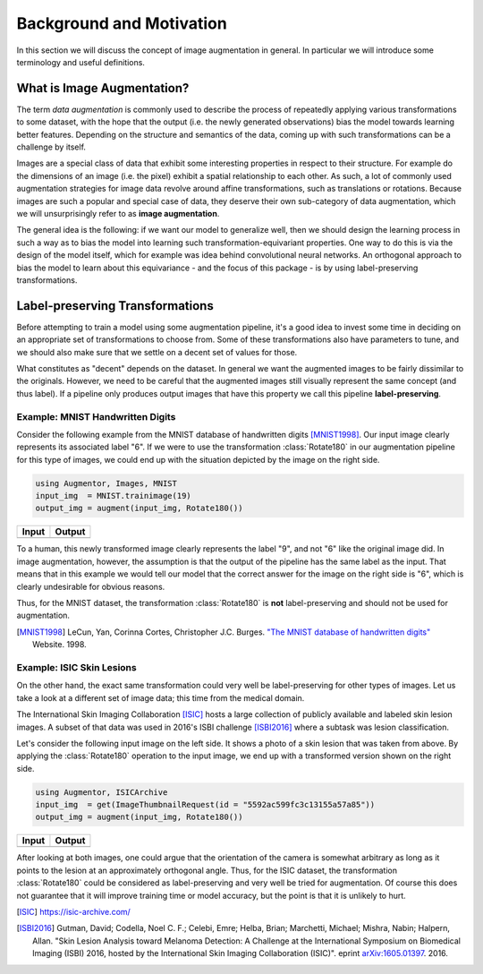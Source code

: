 Background and Motivation
=================================

In this section we will discuss the concept of image augmentation
in general. In particular we will introduce some terminology and
useful definitions.

What is Image Augmentation?
-----------------------------

The term *data augmentation* is commonly used to describe the
process of repeatedly applying various transformations to some
dataset, with the hope that the output (i.e. the newly generated
observations) bias the model towards learning better features.
Depending on the structure and semantics of the data, coming up
with such transformations can be a challenge by itself.

Images are a special class of data that exhibit some interesting
properties in respect to their structure. For example do the
dimensions of an image (i.e. the pixel) exhibit a spatial
relationship to each other. As such, a lot of commonly used
augmentation strategies for image data revolve around affine
transformations, such as translations or rotations. Because
images are such a popular and special case of data, they deserve
their own sub-category of data augmentation, which we will
unsurprisingly refer to as **image augmentation**.

The general idea is the following: if we want our model to
generalize well, then we should design the learning process in
such a way as to bias the model into learning such
transformation-equivariant properties. One way to do this is via
the design of the model itself, which for example was idea behind
convolutional neural networks. An orthogonal approach to bias the
model to learn about this equivariance - and the focus of this
package - is by using label-preserving transformations.

Label-preserving Transformations
---------------------------------

Before attempting to train a model using some augmentation
pipeline, it's a good idea to invest some time in deciding on an
appropriate set of transformations to choose from. Some of these
transformations also have parameters to tune, and we should also
make sure that we settle on a decent set of values for those.

What constitutes as "decent" depends on the dataset. In general
we want the augmented images to be fairly dissimilar to the
originals. However, we need to be careful that the augmented
images still visually represent the same concept (and thus
label). If a pipeline only produces output images that have this
property we call this pipeline **label-preserving**.

Example: MNIST Handwritten Digits
~~~~~~~~~~~~~~~~~~~~~~~~~~~~~~~~~~~

Consider the following example from the MNIST database of
handwritten digits [MNIST1998]_. Our input image clearly
represents its associated label "6". If we were to use the
transformation :class:`Rotate180` in our augmentation pipeline
for this type of images, we could end up with the situation
depicted by the image on the right side.

.. code-block:: julia

   using Augmentor, Images, MNIST
   input_img  = MNIST.trainimage(19)
   output_img = augment(input_img, Rotate180())

+-----------------------------------------------------------------------------------------------------------------------+------------------------------------------------------------------------------------------------------------------------+
| Input                                                                                                                 | Output                                                                                                                 |
+=======================================================================================================================+========================================================================================================================+
| .. image:: https://raw.githubusercontent.com/JuliaML/FileStorage/master/Augmentor/readthedocs/background_mnist_in.png | .. image:: https://raw.githubusercontent.com/JuliaML/FileStorage/master/Augmentor/readthedocs/background_mnist_out.png |
+-----------------------------------------------------------------------------------------------------------------------+------------------------------------------------------------------------------------------------------------------------+

To a human, this newly transformed image clearly represents the
label "9", and not "6" like the original image did. In image
augmentation, however, the assumption is that the output of the
pipeline has the same label as the input. That means that in this
example we would tell our model that the correct answer for the
image on the right side is "6", which is clearly undesirable for
obvious reasons.

Thus, for the MNIST dataset, the transformation
:class:`Rotate180` is **not** label-preserving and should not be
used for augmentation.

.. [MNIST1998] LeCun, Yan, Corinna Cortes, Christopher J.C. Burges. `"The MNIST database of handwritten digits" <http://yann.lecun.com/exdb/mnist/>`_ Website. 1998.


Example: ISIC Skin Lesions
~~~~~~~~~~~~~~~~~~~~~~~~~~~~

On the other hand, the exact same transformation could very well
be label-preserving for other types of images. Let us take a look
at a different set of image data; this time from the medical
domain.

The International Skin Imaging Collaboration [ISIC]_ hosts a
large collection of publicly available and labeled skin lesion
images. A subset of that data was used in 2016's ISBI challenge
[ISBI2016]_ where a subtask was lesion classification.

Let's consider the following input image on the left side. It
shows a photo of a skin lesion that was taken from above. By
applying the :class:`Rotate180` operation to the input image, we
end up with a transformed version shown on the right side.

.. code-block:: julia

   using Augmentor, ISICArchive
   input_img  = get(ImageThumbnailRequest(id = "5592ac599fc3c13155a57a85"))
   output_img = augment(input_img, Rotate180())

+----------------------------------------------------------------------------------------------------------------------+-----------------------------------------------------------------------------------------------------------------------+
| Input                                                                                                                | Output                                                                                                                |
+======================================================================================================================+=======================================================================================================================+
| .. image:: https://raw.githubusercontent.com/JuliaML/FileStorage/master/Augmentor/readthedocs/background_isic_in.png | .. image:: https://raw.githubusercontent.com/JuliaML/FileStorage/master/Augmentor/readthedocs/background_isic_out.png |
+----------------------------------------------------------------------------------------------------------------------+-----------------------------------------------------------------------------------------------------------------------+

After looking at both images, one could argue that the
orientation of the camera is somewhat arbitrary as long as it
points to the lesion at an approximately orthogonal angle. Thus,
for the ISIC dataset, the transformation :class:`Rotate180` could
be considered as label-preserving and very well be tried for
augmentation. Of course this does not guarantee that it will
improve training time or model accuracy, but the point is that it
is unlikely to hurt.

.. [ISIC] https://isic-archive.com/

.. [ISBI2016] Gutman, David; Codella, Noel C. F.; Celebi, Emre; Helba, Brian; Marchetti, Michael; Mishra, Nabin; Halpern, Allan. "Skin Lesion Analysis toward Melanoma Detection: A Challenge at the International Symposium on Biomedical Imaging (ISBI) 2016, hosted by the International Skin Imaging Collaboration (ISIC)". eprint `arXiv:1605.01397 <https://arxiv.org/abs/1605.01397>`_. 2016.
